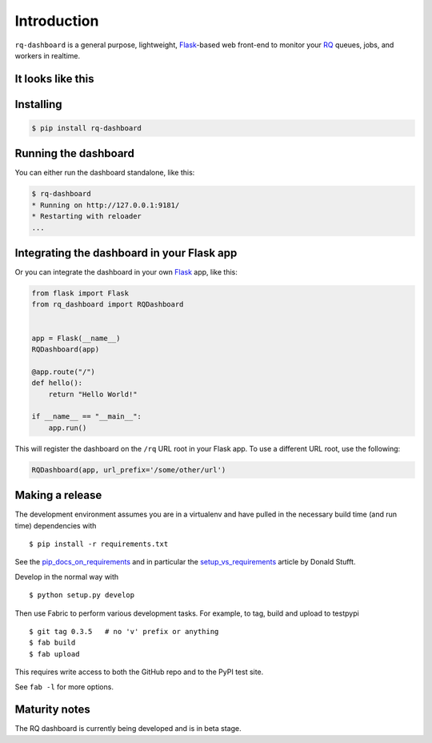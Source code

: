 Introduction
============

``rq-dashboard`` is a general purpose, lightweight, `Flask`_-based web
front-end to monitor your `RQ`_ queues, jobs, and workers in realtime.

|Can I Use Python 3?|


It looks like this
------------------

|image1| |image2|


Installing
----------

.. code:: console

    $ pip install rq-dashboard


Running the dashboard
---------------------

You can either run the dashboard standalone, like this:

.. code:: console

    $ rq-dashboard
    * Running on http://127.0.0.1:9181/
    * Restarting with reloader
    ...


Integrating the dashboard in your Flask app
-------------------------------------------

Or you can integrate the dashboard in your own `Flask`_ app, like this:

.. code:: python

    from flask import Flask
    from rq_dashboard import RQDashboard


    app = Flask(__name__)
    RQDashboard(app)

    @app.route("/")
    def hello():
        return "Hello World!"

    if __name__ == "__main__":
        app.run()

This will register the dashboard on the ``/rq`` URL root in your Flask
app. To use a different URL root, use the following:

.. code:: python

    RQDashboard(app, url_prefix='/some/other/url')


Making a release
----------------

The development environment assumes you are in a virtualenv and have pulled in
the necessary build time (and run time) dependencies with

::

    $ pip install -r requirements.txt


See the pip_docs_on_requirements_ and in particular the setup_vs_requirements_
article by Donald Stufft.

Develop in the normal way with

::

    $ python setup.py develop


Then use Fabric to perform various development tasks. For example, to tag, build
and upload to testpypi

::

    $ git tag 0.3.5   # no 'v' prefix or anything
    $ fab build
    $ fab upload

This requires write access to both the GitHub repo and to the PyPI test site.

See ``fab -l`` for more options.


Maturity notes
--------------

The RQ dashboard is currently being developed and is in beta stage.


.. _Flask: http://flask.pocoo.org/
.. _RQ: http://python-rq.org/
.. _pip_docs_on_requirements: http://pip.readthedocs.org/en/stable/user_guide.html#requirements-files
.. _setup_vs_requirements: https://caremad.io/2013/07/setup-vs-requirement

.. |Can I Use Python 3?| image:: https://caniusepython3.com/project/rq-dashboard.svg
   :target: https://caniusepython3.com/project/rq-dashboard
.. |image1| image:: https://cloud.github.com/downloads/nvie/rq-dashboard/scrot_high.png
.. |image2| image:: https://cloud.github.com/downloads/nvie/rq-dashboard/scrot_failed.png
